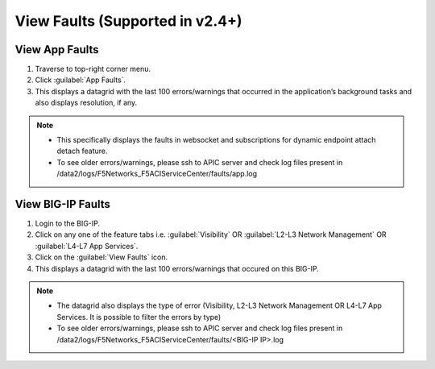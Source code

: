View Faults (Supported in v2.4+)
===============================================

View App Faults
---------------

1. Traverse to top-right corner menu.

2. Click :guilabel:`App Faults`.

3. This displays a datagrid with the last 100 errors/warnings that occurred in the application’s background tasks and also displays resolution, if any.

.. note::
    - This specifically displays the faults in websocket and subscriptions for dynamic endpoint attach detach feature. 
    
    - To see older errors/warnings, please ssh to APIC server and check log files present in /data2/logs/F5Networks_F5ACIServiceCenter/faults/app.log

View BIG-IP Faults
------------------

1. Login to the BIG-IP.

2. Click on any one of the feature tabs i.e. :guilabel:`Visibility` OR :guilabel:`L2-L3 Network Management` OR :guilabel:`L4-L7 App Services`.

3. Click on the :guilabel:`View Faults` icon.

4. This displays a datagrid with the last 100 errors/warnings that occured on this BIG-IP.

.. note::
    - The datagrid also displays the type of error (Visibility, L2-L3 Network Management OR L4-L7 App Services. It is possible to filter the errors by type)
    
    - To see older errors/warnings, please ssh to APIC server and check log files present in /data2/logs/F5Networks_F5ACIServiceCenter/faults/<BIG-IP IP>.log
